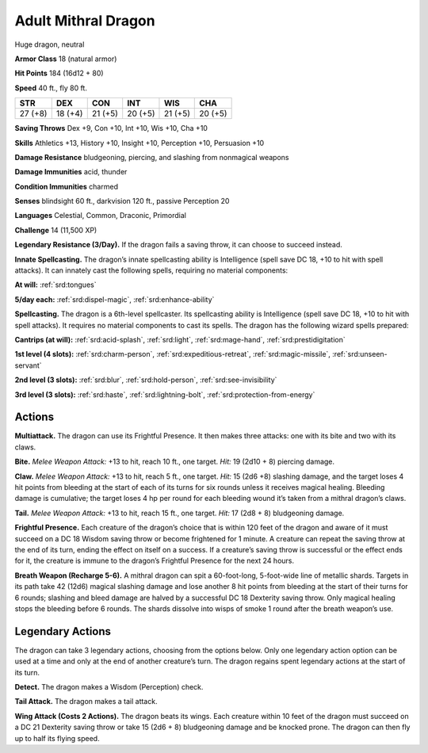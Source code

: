 
.. _tob:adult-mithral-dragon:

Adult Mithral Dragon
--------------------

Huge dragon, neutral

**Armor Class** 18 (natural armor)

**Hit Points** 184 (16d12 + 80)

**Speed** 40 ft., fly 80 ft.

+-----------+-----------+-----------+-----------+-----------+-----------+
| STR       | DEX       | CON       | INT       | WIS       | CHA       |
+===========+===========+===========+===========+===========+===========+
| 27 (+8)   | 18 (+4)   | 21 (+5)   | 20 (+5)   | 21 (+5)   | 20 (+5)   |
+-----------+-----------+-----------+-----------+-----------+-----------+

**Saving Throws** Dex +9, Con +10, Int +10, Wis +10, Cha +10

**Skills** Athletics +13, History +10, Insight +10, Perception +10,
Persuasion +10

**Damage Resistance** bludgeoning, piercing, and slashing from
nonmagical weapons

**Damage Immunities** acid, thunder

**Condition Immunities** charmed

**Senses** blindsight 60 ft., darkvision 120 ft., passive Perception 20

**Languages** Celestial, Common, Draconic, Primordial

**Challenge** 14 (11,500 XP)

**Legendary Resistance (3/Day).** If the dragon fails a saving
throw, it can choose to succeed instead.

**Innate Spellcasting.** The dragon’s innate spellcasting ability is
Intelligence (spell save DC 18, +10 to hit with spell attacks).
It can innately cast the following spells, requiring no material
components:

**At will:** :ref:`srd:tongues`

**5/day each:** :ref:`srd:dispel-magic`, :ref:`srd:enhance-ability`

**Spellcasting.** The dragon is a 6th-level spellcaster. Its
spellcasting ability is Intelligence (spell save DC 18, +10 to hit
with spell attacks). It requires no material components to cast
its spells. The dragon has the following wizard spells prepared:

**Cantrips (at will):** :ref:`srd:acid-splash`, :ref:`srd:light`, :ref:`srd:mage-hand`, :ref:`srd:prestidigitation`

**1st level (4 slots):** :ref:`srd:charm-person`, :ref:`srd:expeditious-retreat`, :ref:`srd:magic-missile`, :ref:`srd:unseen-servant`

**2nd level (3 slots):** :ref:`srd:blur`, :ref:`srd:hold-person`, :ref:`srd:see-invisibility`

**3rd level (3 slots):** :ref:`srd:haste`, :ref:`srd:lightning-bolt`, :ref:`srd:protection-from-energy`

Actions
~~~~~~~

**Multiattack.** The dragon can use its Frightful
Presence. It then makes three attacks: one with
its bite and two with its claws.

**Bite.** *Melee Weapon Attack:* +13 to hit, reach
10 ft., one target. *Hit:* 19 (2d10 + 8) piercing damage.

**Claw.** *Melee Weapon Attack:* +13 to hit, reach 5 ft., one target.
*Hit:* 15 (2d6 +8) slashing damage, and the target loses 4 hit
points from bleeding at the start of each of its turns for six
rounds unless it receives magical healing. Bleeding damage is
cumulative; the target loses 4 hp per round for each bleeding
wound it’s taken from a mithral dragon’s claws.

**Tail.** *Melee Weapon Attack:* +13 to hit, reach 15 ft., one target.
*Hit:* 17 (2d8 + 8) bludgeoning damage.

**Frightful Presence.** Each creature of the dragon’s choice that
is within 120 feet of the dragon and aware of it must succeed
on a DC 18 Wisdom saving throw or become frightened for 1
minute. A creature can repeat the saving throw at the end of
its turn, ending the effect on itself on a success. If a creature’s
saving throw is successful or the effect ends for it, the creature is
immune to the dragon’s Frightful Presence for the next 24 hours.

**Breath Weapon (Recharge 5-6).** A mithral dragon can spit a
60-foot-long, 5-foot-wide line of metallic shards. Targets in its
path take 42 (12d6) magical slashing damage and lose another
8 hit points from bleeding at the start of their turns for 6
rounds; slashing and bleed damage are halved by a successful
DC 18 Dexterity saving throw. Only magical healing stops the
bleeding before 6 rounds. The shards dissolve into wisps of
smoke 1 round after the breath weapon’s use.

Legendary Actions
~~~~~~~~~~~~~~~~~

The dragon can take 3 legendary actions, choosing from the
options below. Only one legendary action option can be used at
a time and only at the end of another creature’s turn. The dragon
regains spent legendary actions at the start of its turn.

**Detect.** The dragon makes a Wisdom (Perception) check.

**Tail Attack.** The dragon makes a tail attack.

**Wing Attack (Costs 2 Actions).** The dragon beats its wings.
Each creature within 10 feet of the dragon must succeed on a
DC 21 Dexterity saving throw or take 15 (2d6 + 8) bludgeoning
damage and be knocked prone. The dragon can then fly up to
half its flying speed.
